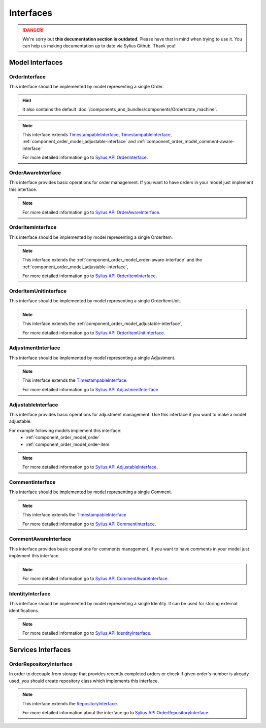 .. rst-class:: outdated

Interfaces
==========

.. danger::

   We're sorry but **this documentation section is outdated**. Please have that in mind when trying to use it.
   You can help us making documentation up to date via Sylius Github. Thank you!

Model Interfaces
----------------

.. _component_order_model_order-interface:

OrderInterface
~~~~~~~~~~~~~~

This interface should be implemented by model representing a single Order.

.. hint::
    It also contains the default :doc:`/components_and_bundles/components/Order/state_machine`.

.. note::
    This interface extends `TimestampableInterface <https://github.com/Sylius/SyliusResourceBundle/blob/master/src/Component/Model/TimestampableInterface.php>`_, `TimestampableInterface <https://github.com/Sylius/SyliusResourceBundle/blob/master/src/Component/Model/TimestampableInterface.php>`_,
    :ref:`component_order_model_adjustable-interface` and :ref:`component_order_model_comment-aware-interface`

    For more detailed information go to `Sylius API OrderInterface`_.

.. _Sylius API OrderInterface: https://api.sylius.com/Sylius/Component/Order/Model/OrderInterface.html

.. _component_order_model_order-aware-interface:

OrderAwareInterface
~~~~~~~~~~~~~~~~~~~

This interface provides basic operations for order management.
If you want to have orders in your model just implement this interface.

.. note::
    For more detailed information go to `Sylius API OrderAwareInterface`_.

.. _Sylius API OrderAwareInterface: https://api.sylius.com/Sylius/Component/Order/Model/OrderAwareInterface.html

.. _component_order_model_order-item-interface:

OrderItemInterface
~~~~~~~~~~~~~~~~~~

This interface should be implemented by model representing a single OrderItem.

.. note::
    This interface extends the :ref:`component_order_model_order-aware-interface` and the :ref:`component_order_model_adjustable-interface`,

    For more detailed information go to `Sylius API OrderItemInterface`_.

.. _Sylius API OrderItemInterface: https://api.sylius.com/Sylius/Component/Order/Model/OrderItemInterface.html


.. _component_order_model_order-item-unit-interface:

OrderItemUnitInterface
~~~~~~~~~~~~~~~~~~~~~~

This interface should be implemented by model representing a single OrderItemUnit.

.. note::
    This interface extends the :ref:`component_order_model_adjustable-interface`,

    For more detailed information go to `Sylius API OrderItemUnitInterface`_.

.. _Sylius API OrderItemUnitInterface: http://api.sylius.com/Sylius/Component/Order/Model/OrderItemUnitInterface.html


.. _component_order_model_adjustment-interface:

AdjustmentInterface
~~~~~~~~~~~~~~~~~~~

This interface should be implemented by model representing a single Adjustment.

.. note::
    This interface extends the `TimestampableInterface <https://github.com/Sylius/SyliusResourceBundle/blob/master/src/Component/Model/TimestampableInterface.php>`_.

    For more detailed information go to `Sylius API AdjustmentInterface`_.

.. _Sylius API AdjustmentInterface: http://api.sylius.com/Sylius/Component/Order/Model/AdjustmentInterface.html

.. _component_order_model_adjustable-interface:

AdjustableInterface
~~~~~~~~~~~~~~~~~~~

This interface provides basic operations for adjustment management.
Use this interface if you want to make a model adjustable.

For example following models implement this interface:
    * :ref:`component_order_model_order`
    * :ref:`component_order_model_order-item`

.. note::
    For more detailed information go to `Sylius API AdjustableInterface`_.

.. _Sylius API AdjustableInterface: http://api.sylius.com/Sylius/Component/Order/Model/AdjustableInterface.html

.. _component_order_model_comment-interface:

CommentInterface
~~~~~~~~~~~~~~~~

This interface should be implemented by model representing a single Comment.

.. note::
    This interface extends the `TimestampableInterface <https://github.com/Sylius/SyliusResourceBundle/blob/master/src/Component/Model/TimestampableInterface.php>`_

    For more detailed information go to `Sylius API CommentInterface`_.

.. _Sylius API CommentInterface: http://api.sylius.com/Sylius/Component/Order/Model/CommentInterface.html

.. _component_order_model_comment-aware-interface:

CommentAwareInterface
~~~~~~~~~~~~~~~~~~~~~

This interface provides basic operations for comments management.
If you want to have comments in your model just implement this interface.

.. note::
    For more detailed information go to `Sylius API CommentAwareInterface`_.

.. _Sylius API CommentAwareInterface: http://api.sylius.com/Sylius/Component/Order/Model/CommentAwareInterface.html

.. _component_order_model_identity-interface:

IdentityInterface
~~~~~~~~~~~~~~~~~

This interface should be implemented by model representing a single Identity. It can be used for storing external identifications.

.. note::
    For more detailed information go to `Sylius API IdentityInterface`_.

.. _Sylius API IdentityInterface: http://api.sylius.com/Sylius/Component/Order/Model/IdentityInterface.html

Services Interfaces
-------------------

.. _component_order_repository_order-repository-interface:

OrderRepositoryInterface
~~~~~~~~~~~~~~~~~~~~~~~~

In order to decouple from storage that provides recently completed orders or check if given order's number is already used,
you should create repository class which implements this interface.

.. note::
    This interface extends the `RepositoryInterface <https://github.com/Sylius/SyliusResourceBundle/blob/master/src/Component/Repository/RepositoryInterface.php>`_.

    For more detailed information about the interface go to `Sylius API OrderRepositoryInterface`_.

.. _Sylius API OrderRepositoryInterface: http://api.sylius.com/Sylius/Component/Order/Repository/OrderRepositoryInterface.html
